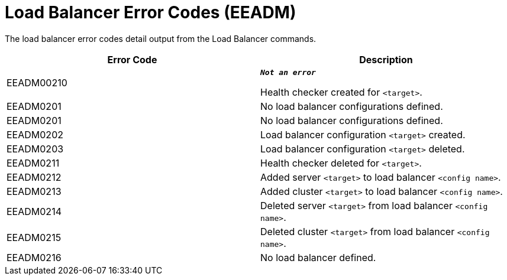 [[load-balancer-error-codes]]
= Load Balancer Error Codes (EEADM)

The load balancer error codes detail output from the Load Balancer commands.

|===
|Error Code | Description

|EEADM00210
|`*_Not an error_*`

Health checker created for `<target>`.

|EEADM0201
|No load balancer configurations defined.

|EEADM0201
|No load balancer configurations defined.

|EEADM0202
|Load balancer configuration `<target>` created.

|EEADM0203
|Load balancer configuration `<target>` deleted.

|EEADM0211
|Health checker deleted for `<target>`.

|EEADM0212
|Added server `<target>` to load balancer `<config name>`.

|EEADM0213
|Added cluster `<target>` to load balancer `<config name>`.

|EEADM0214
|Deleted server `<target>` from load balancer `<config name>`.

|EEADM0215
|Deleted cluster `<target>` from load balancer `<config name>`.

|EEADM0216
|No load balancer defined.
|===
